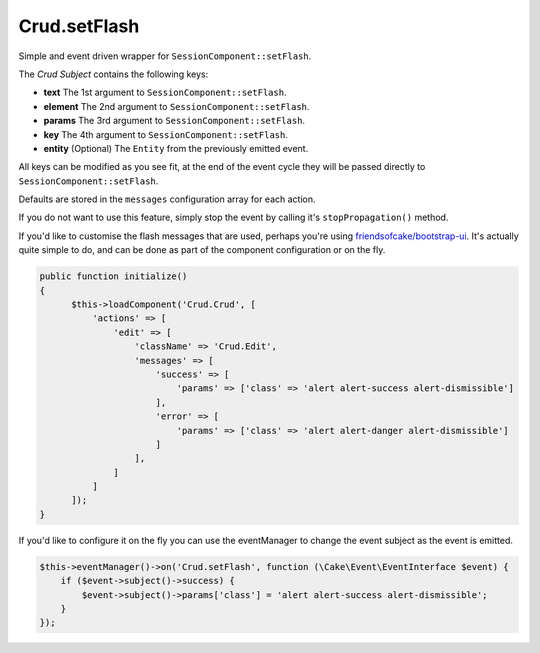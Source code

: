Crud.setFlash
^^^^^^^^^^^^^

Simple and event driven wrapper for ``SessionComponent::setFlash``.

The `Crud Subject` contains the following keys:

- **text**    The 1st argument to ``SessionComponent::setFlash``.
- **element** The 2nd argument to ``SessionComponent::setFlash``.
- **params**  The 3rd argument to ``SessionComponent::setFlash``.
- **key**     The 4th argument to ``SessionComponent::setFlash``.
- **entity**  (Optional) The ``Entity`` from the previously emitted event.

All keys can be modified as you see fit, at the end of the event cycle they will be passed
directly to ``SessionComponent::setFlash``.

Defaults are stored in the ``messages`` configuration array for each action.

If you do not want to use this feature, simply stop the event by calling it's ``stopPropagation()`` method.

If you'd like to customise the flash messages that are used, perhaps you're using
`friendsofcake/bootstrap-ui <https://github.com/friendsofcake/bootstrap-ui>`_. It's actually quite simple to do, and can
be done as part of the component configuration or on the fly.

.. code-block:: phpinline

  public function initialize()
  {
        $this->loadComponent('Crud.Crud', [
            'actions' => [
                'edit' => [
                    'className' => 'Crud.Edit',
                    'messages' => [
                        'success' => [
                            'params' => ['class' => 'alert alert-success alert-dismissible']
                        ],
                        'error' => [
                            'params' => ['class' => 'alert alert-danger alert-dismissible']
                        ]
                    ],
                ]
            ]
        ]);
  }

If you'd like to configure it on the fly you can use the eventManager to change the event subject as the event is emitted.

.. code-block:: phpinline

  $this->eventManager()->on('Crud.setFlash', function (\Cake\Event\EventInterface $event) {
      if ($event->subject()->success) {
          $event->subject()->params['class'] = 'alert alert-success alert-dismissible';
      }
  });

.. _Crud Subject: https://crud.readthedocs.io/en/latest/crud-subject.html
